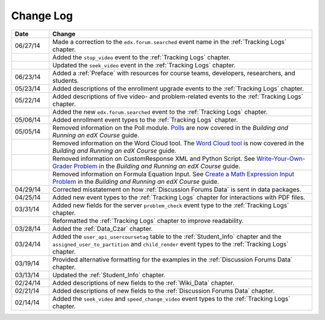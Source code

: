 .. _Change Log:

**********
Change Log
**********


.. list-table::
   :widths: 10 70
   :header-rows: 1

   * - Date
     - Change
   * - 06/27/14
     - Made a correction to the ``edx.forum.searched`` event name in the
       :ref:`Tracking Logs` chapter.
   * - 
     - Added the ``stop_video`` event to the :ref:`Tracking Logs` chapter.
   * - 
     - Updated the ``seek_video`` event in the :ref:`Tracking Logs` chapter.
   * - 06/23/14
     - Added a :ref:`Preface` with resources for course teams, developers,
       researchers, and students.
   * - 05/23/14
     - Added descriptions of the enrollment upgrade events to the
       :ref:`Tracking Logs` chapter.
   * - 05/22/14
     - Added descriptions of five video- and problem-related events to the
       :ref:`Tracking Logs` chapter.
   * - 
     - Added the new ``edx.forum.searched`` event to the
       :ref:`Tracking Logs` chapter.
   * - 05/06/14
     - Added enrollment event types to the :ref:`Tracking Logs` chapter. 
   * - 05/05/14
     - Removed information on the Poll module. `Polls <http://edx.readthedocs.org/projects/ca/en/latest/exercises_tools/poll.html>`_ are now covered in the *Building and Running an edX Course* guide.
   * -
     - Removed information on the Word Cloud tool. The `Word Cloud tool <http://edx.readthedocs.org/projects/ca/en/latest/exercises_tools/word_cloud.html>`_ is now covered in the *Building and Running an edX Course* guide.
   * - 
     - Removed information on CustomResponse XML and Python Script. See `Write-Your-Own-Grader Problem <http://edx.readthedocs.org/projects/ca/en/latest/exercises_tools/custom_python.html>`_ in the  *Building and Running an edX Course* guide.
   * - 
     - Removed information on Formula Equation Input. See `Create a Math Expression Input Problem <http://edx.readthedocs.org/projects/ca/en/latest/exercises_tools/math_expression_input.html>`_ in the  *Building and Running an edX Course* guide.
   * - 04/29/14
     - Corrected misstatement on how :ref:`Discussion Forums Data` is sent in
       data packages.
   * - 04/25/14
     - Added new event types to the :ref:`Tracking Logs` chapter for interactions with PDF files.
   * - 03/31/14
     - Added new fields for the server ``problem_check`` event type to the :ref:`Tracking Logs` chapter.
   * -
     - Reformatted the :ref:`Tracking Logs` chapter to improve readability.
   * - 03/28/14
     - Added the :ref:`Data_Czar` chapter.
   * - 03/24/14
     - Added the ``user_api_usercoursetag`` table to the :ref:`Student_Info` chapter and the ``assigned_user_to_partition`` and ``child_render`` event types to the :ref:`Tracking Logs` chapter.
   * - 03/19/14
     - Provided alternative formatting for the examples in the :ref:`Discussion Forums Data` chapter.
   * - 03/13/14
     - Updated the :ref:`Student_Info` chapter.
   * - 02/24/14
     - Added descriptions of new fields to the :ref:`Wiki_Data` chapter.
   * - 02/21/14
     - Added descriptions of new fields to the :ref:`Discussion Forums Data` chapter.
   * - 02/14/14
     - Added the ``seek_video`` and ``speed_change_video`` event types to the :ref:`Tracking Logs` chapter.

